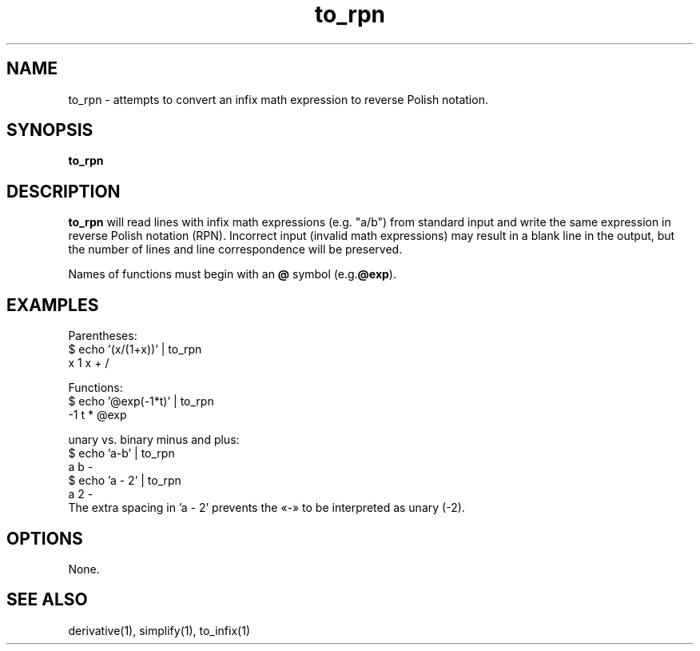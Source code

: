 .TH "to_rpn" 1 "2022-03-17" "0.1" "rpn-math-package"

.SH NAME
to\_rpn - attempts to convert an infix math expression to reverse Polish notation.
.SH SYNOPSIS
.B
to_rpn

.SH DESCRIPTION
.B to_rpn
will read lines with infix math expressions (e.g. "a/b") from standard input
and write the same expression in reverse Polish notation (RPN). Incorrect input
(invalid math expressions) may result in a blank line in the output,
but the number of lines and line correspondence will be preserved.

Names of functions must begin with an
.B @
symbol (e.g.\fB@exp\fR).

.SH EXAMPLES

Parentheses:
.EX
$ echo '(x/(1+x))' | to_rpn
x 1 x + /
.EE

Functions:
.EX
$ echo '@exp(-1*t)' | to_rpn
-1 t * @exp
.EE

unary vs. binary minus and plus:
.EX
$ echo 'a-b' | to_rpn
a b -
$ echo 'a - 2' | to_rpn
a 2 -
.EE
The extra spacing in 'a - 2' prevents the «-» to be interpreted as unary (-2).

.SH OPTIONS

None.

.SH SEE ALSO
derivative(1), simplify(1), to\_infix(1)

